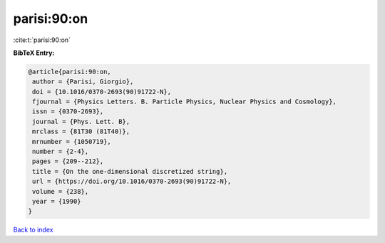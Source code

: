 parisi:90:on
============

:cite:t:`parisi:90:on`

**BibTeX Entry:**

.. code-block:: bibtex

   @article{parisi:90:on,
    author = {Parisi, Giorgio},
    doi = {10.1016/0370-2693(90)91722-N},
    fjournal = {Physics Letters. B. Particle Physics, Nuclear Physics and Cosmology},
    issn = {0370-2693},
    journal = {Phys. Lett. B},
    mrclass = {81T30 (81T40)},
    mrnumber = {1050719},
    number = {2-4},
    pages = {209--212},
    title = {On the one-dimensional discretized string},
    url = {https://doi.org/10.1016/0370-2693(90)91722-N},
    volume = {238},
    year = {1990}
   }

`Back to index <../By-Cite-Keys.rst>`_
